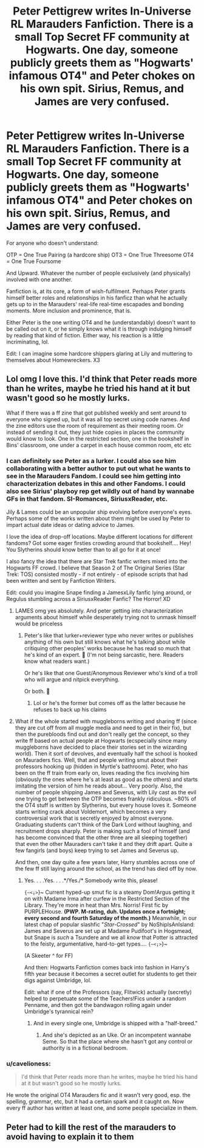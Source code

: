 #+TITLE: Peter Pettigrew writes In-Universe RL Marauders Fanfiction. There is a small Top Secret FF community at Hogwarts. One day, someone publicly greets them as "Hogwarts' infamous OT4" and Peter chokes on his own spit. Sirius, Remus, and James are very confused.

* Peter Pettigrew writes In-Universe RL Marauders Fanfiction. There is a small Top Secret FF community at Hogwarts. One day, someone publicly greets them as "Hogwarts' infamous OT4" and Peter chokes on his own spit. Sirius, Remus, and James are very confused.
:PROPERTIES:
:Author: CommandUltra2
:Score: 108
:DateUnix: 1578166181.0
:DateShort: 2020-Jan-04
:FlairText: Prompt
:END:
For anyone who doesn't understand:

OTP = One True Pairing (a hardcore ship) OT3 = One True Threesome OT4 = One True Foursome

And Upward. Whatever the number of people exclusively (and physically) involved with one another.

Fanfiction is, at its core, a form of wish-fulfilment. Perhaps Peter grants himself better roles and relationships in his fanficz than what he actually gets up to in the Marauders' real-life real-time escapades and bonding moments. More inclusion and prominence, that is.

Either Peter is the one writing OT4 and he (understandably) doesn't want to be called out on it, or he simply knows what it is through indulging himself by reading that kind of fiction. Either way, his reaction is a little incriminating, lol.

Edit: I can imagine some hardcore shippers glaring at Lily and muttering to themselves about Homewreckers. X3


** Lol omg I love this. I'd think that Peter reads more than he writes, maybe he tried his hand at it but wasn't good so he mostly lurks.

What if there was a ff zine that got published weekly and sent around to everyone who signed up, but it was all top secret using code names. And the zine editors use the room of requirement as their meeting room. Or instead of sending it out, they just hide copies in places the community would know to look. One in the restricted section, one in the bookshelf in Bins' classroom, one under a carpet in each house common room, etc etc
:PROPERTIES:
:Author: RaxaHuracan
:Score: 39
:DateUnix: 1578171501.0
:DateShort: 2020-Jan-05
:END:

*** I can definitely see Peter as a lurker. I could also see him collaborating with a better author to put out what he wants to see in the Marauders Fandom. I could see him getting into characterization debates in this and other Fandoms. I could also see Sirius' playboy rep get wildly out of hand by wannabe GFs in that fandom. SI-Romances, SiriusxReader, etc.

Jily & Lames could be an unpopular ship evolving before everyone's eyes. Perhaps some of the works written about them might be used by Peter to impart actual date ideas or dating advice to James.

I love the idea of drop-off locations. Maybe different locations for different fandoms? Got some eager firsties crowding around that bookshelf.... Hey! You Slytherins should know better than to all go for it at once!

I also fancy the idea that there are Star Trek fanfic writers mixed into the Hogwarts FF crowd. I believe that Season 2 of The Original Series (Star Trek: TOS) consisted mostly - if not entirely - of episode scripts that had been written and sent by Fanfiction Writers.

Edit: could you imagine Snape finding a JamesxLily fanfic lying around, or Regulus stumbling across a SiriusxReader Fanfic? The Horror! XD
:PROPERTIES:
:Author: CommandUltra2
:Score: 28
:DateUnix: 1578173857.0
:DateShort: 2020-Jan-05
:END:

**** LAMES omg yes absolutely. And peter getting into characterization arguments about himself while desperately trying not to unmask himself would be priceless
:PROPERTIES:
:Author: RaxaHuracan
:Score: 22
:DateUnix: 1578173963.0
:DateShort: 2020-Jan-05
:END:

***** Peter's like that lurker+reviewer type who never writes or publishes anything of his own but still knows what he's talking about while critiquing other peoples' works because he has read so much that he's kind of an expert. 💙 (I'm not being sarcastic, here. Readers know what readers want.)

Or he's like that one Guest/Anonymous Reviewer who's kind of a troll who will argue and nitpick everything.

Or both. 🐹
:PROPERTIES:
:Author: CommandUltra2
:Score: 17
:DateUnix: 1578175027.0
:DateShort: 2020-Jan-05
:END:

****** Lol or he's the former but comes off as the latter because he refuses to back up his claims
:PROPERTIES:
:Author: RaxaHuracan
:Score: 10
:DateUnix: 1578176367.0
:DateShort: 2020-Jan-05
:END:


**** What if the whole started with muggleborns writing and sharing ff (since they are cut off from all muggle media and need to get in their fix), but then the purebloods find out and don't really get the concept, so they write ff based on actual people at Hogwarts (ecspecially since many muggleborns have decided to place their stories set in the wizarding world). Then it sort of devolves, and eventually half the school is hooked on Mauraders fics. Well, that and people writing smut about their professors hooking up (hidden in Myrtle's bathroom). Peter, who has been on the ff train from early on, loves reading the fics involving him (obviously the ones where he's at least as good as the others) and starts imitating the version of him he reads about... Very poorly. Also, the number of people shipping James and Severus, with Lily cast as the evil one trying to get between the OTP becomes frankly ridiculous. ~80% of the OT4 stuff is written by Slytherins, but every house loves it. Someone starts writing crack about Voldemort, which becomes a very controversial work that is secretly enjoyed by almost everyone. Graduating students can't think of the Dark Lord without laughing, and recruitment drops sharply. Peter is making such a fool of himself (and has become convinced that the other three are all sleeping together) that even the other Mauraders can't take it and they drift apart. Quite a few fangirls (and boys) keep trying to set James and Severus up.

And then, one day quite a few years later, Harry stumbles across one of the few ff still laying around the school, as the trend has died off by now.
:PROPERTIES:
:Author: QuantumPhysicsFairy
:Score: 12
:DateUnix: 1578207128.0
:DateShort: 2020-Jan-05
:END:

***** Yes. . . .Yes. . . .*/Yes./* Somebody write this, please!

~{~<¡>~}~ Current hyped-up smut fic is a steamy Dom!Argus getting it on with Madame Irma after curfew in the Restricted Section of the Library. They're more in heat than Mrs. Norris! First fic by PURPLEHouse. *(PWP. M-rating, duh. Updates once a fortnight; every second and fourth Saturday of the month.)* Meanwhile, in our latest chap of popular slashfic "/Star-Crossed/" by NoShipIsAnIsland: James and Severus are set up at Madame Pudifoot's in Hogsmead, but Snape is /such/ a Tsundere and we all /know/ that Potter is attracted to the feisty, argumentative, hard-to-get types.... ~{~<¡>~}~

(A Skeeter ^ for FF)

And then: Hogwarts Fanfiction comes back into fashion in Harry's fifth year because it becomes a secret outlet for students to get their digs against Umbridge, lol.

Edit: what if one of the Professors (say, Flitwick) actually (secretly) helped to perpetuate some of the Teachers!Fics under a random Penname, and then got the bandwagon rolling again under Umbridge's tyrannical rein?
:PROPERTIES:
:Author: CommandUltra2
:Score: 6
:DateUnix: 1578208502.0
:DateShort: 2020-Jan-05
:END:

****** And in every single one, Umbridge is shipped with a "half-breed."
:PROPERTIES:
:Author: QuantumPhysicsFairy
:Score: 5
:DateUnix: 1578250386.0
:DateShort: 2020-Jan-05
:END:

******* And she's depicted as an Uke. Or an incompetent wannabe Seme. So that the place where she hasn't got any control or authority is in a fictional bedroom.
:PROPERTIES:
:Author: CommandUltra2
:Score: 3
:DateUnix: 1578266129.0
:DateShort: 2020-Jan-06
:END:


*** u/cavelioness:
#+begin_quote
  I'd think that Peter reads more than he writes, maybe he tried his hand at it but wasn't good so he mostly lurks.
#+end_quote

He wrote the original OT4 Marauders fic and it wasn't very good, esp. the spelling, grammar, etc, but it had a certain spark and it caught on. Now every ff author has written at least one, and some people specialize in them.
:PROPERTIES:
:Author: cavelioness
:Score: 18
:DateUnix: 1578183064.0
:DateShort: 2020-Jan-05
:END:


** Peter had to kill the rest of the marauders to avoid having to explain it to them
:PROPERTIES:
:Author: chlorinecrownt
:Score: 7
:DateUnix: 1578289124.0
:DateShort: 2020-Jan-06
:END:
